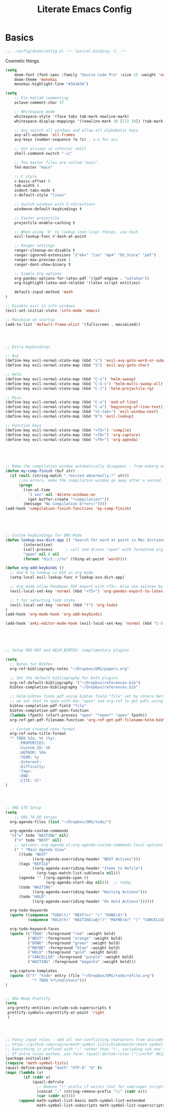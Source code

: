 #+TITLE: Literate Emacs Config
#+STARTUP: noindent content

* Basics
#+BEGIN_SRC emacs-lisp
;;; .config/doom/config.el -*- lexical-binding: t; -*-
#+END_SRC

Cosmetic things.
#+BEGIN_SRC emacs-lisp
(setq
    doom-font (font-spec :family "Source Code Pro" :size 15 :weight 'normal)
    doom-theme 'monokai
    monokai-highlight-line "#3A3A3A")
#+END_SRC

#+BEGIN_SRC emacs-lisp
(setq
    ;; Fix matlab commenting
    octave-comment-char 37

    ;; Whitespace mode
    whitespace-style '(face tabs tab-mark newline-mark)
    whitespace-display-mappings '((newline-mark 10 [172 10]) (tab-mark 9 [9655 9]))

    ;; Avy switch all windows and allow all alphabetic keys
    avy-all-windows 'all-frames
    avy-keys (number-sequence ?a ?z) ; a-z for avi

    ;; Get aliases in inferior shell
    shell-command-switch "-ic"

    ;; Tex master files are called "main".
    TeX-master "main"

    ;; C style
    c-basic-offset 8
    tab-width 8
    indent-tabs-mode t
    c-default-style "linux"

    ;; Switch windows with S-<direction>
    windmove-default-keybindings t

    ;; Faster projectile
    projectile-enable-caching t

    ;; When using 'K' to lookup (non-lisp) things, use dash
    evil-lookup-func #'dash-at-point

    ;; Ranger settings
    ranger-cleanup-on-disable t
    ranger-ignored-extensions '("mkv" "iso" "mp4" "DS_Store" "pdf")
    ranger-max-preview-size 1
    ranger-dont-show-binary t

    ;; Simple Org options
    org-pandoc-options-for-latex-pdf '((pdf-engine . "xelatex"))
    org-highlight-latex-and-related '(latex script entities)

    default-input-method 'math
)

;; Disable evil in info windows
(evil-set-initial-state 'info-mode 'emacs)

;; Maximise on startup
(add-to-list 'default-frame-alist '(fullscreen . maximized))




;; Extra keybindings

;; Avy
(define-key evil-normal-state-map (kbd "s") 'evil-avy-goto-word-or-subword-1)
(define-key evil-normal-state-map (kbd "S") 'evil-avy-goto-char)

;; Helm
(define-key evil-normal-state-map (kbd "C-s") 'helm-swoop)
(define-key evil-normal-state-map (kbd "C-S-s") 'helm-multi-swoop-all)
(define-key evil-normal-state-map (kbd "C-]") 'helm-projectile-rg)

;; Misc.
(define-key evil-normal-state-map (kbd "C-e") 'end-of-line)
(define-key evil-normal-state-map (kbd "C-a") 'beginning-of-line-text)
(define-key evil-normal-state-map (kbd "<C-tab>") 'evil-window-next)
(define-key evil-normal-state-map (kbd "K") 'evil-lookup)

;; Function keys
(define-key evil-normal-state-map (kbd "<f5>") 'compile)
(define-key evil-normal-state-map (kbd "<f8>") 'org-capture)
(define-key evil-normal-state-map (kbd "<f9>") 'org-agenda)





;; Make the compilation window automatically disappear - from enberg on #emacs
(defun my-comp-finish (buf str)
  (if (null (string-match ".*exited abnormally.*" str))
      ;;no errors, make the compilation window go away after a second
      (progn
        (run-at-time
          "1 sec" nil 'delete-windows-on
          (get-buffer-create "*compilation*"))
        (message "No Compilation Errors!"))))
(add-hook 'compilation-finish-functions 'my-comp-finish)





;; Custom keybindings for ORG Mode
(defun lookup-osx-dict-app () "Search for word at point in Mac dictionary"
        (interactive)
        (call-process      ; call and disown "open" with formatted arg
        "open" nil 0 nil
        (format "dict:://%s" (thing-at-point 'word))))

(defun org-add-keybinds ()
  ;; Use K to lookup in OSX in org mode
  (setq-local evil-lookup-func #'lookup-osx-dict-app)

  ;; Org mode allow Pandeoec PDF export with <f5>. Also use xelatex by default.
  (evil-local-set-key 'normal (kbd "<f5>") 'org-pandoc-export-to-latex-pdf)

  ;; t for selecting todo state
  (evil-local-set-key 'normal (kbd "t") 'org-todo)
)
(add-hook 'org-mode-hook 'org-add-keybinds)

(add-hook 'anki-editor-mode-hook (evil-local-set-key 'normal (kbd "C-S-c") 'anki-editor-cloze-region))





;; Setup ORG-REF and HELM_BIBTEX: complimentary plugins

(setq
  ;; Notes for BibTex
  org-ref-bibliography-notes "~/Dropbox/ORG/papers.org"

  ;; Set the default bibliography for both plugins
  org-ref-default-bibliography '("~/Dropbox/references.bib")
  bibtex-completion-bibliography "~/Dropbox/references.bib"

  ;; helm-bibtex finds pdf using bibtex field "file" set by zotero better-bibtex.
  ;; we set that to open with mac "open" and org-ref to get pdfs using this.
  bibtex-completion-pdf-field "file"
  bibtex-completion-pdf-open-function
  (lambda (fpath) (start-process "open" "*open*" "open" fpath))
  org-ref-get-pdf-filename-function 'org-ref-get-pdf-filename-helm-bibtex

  ;; Custom created note format
  org-ref-note-title-format
  "* TODO %2a. %t (%y).
      :PROPERTIES:
      :Custom_ID: %k
      :AUTHOR: %9a
      :YEAR: %y
      :Interest:
      :Difficulty:
      :Tags:
      :END:
      :CITE: %l"
)




;; ORG GTD Setup
(setq
    ;; ORG TO DO setups
  org-agenda-files (list "~/Dropbox/ORG/todo/")

  org-agenda-custom-commands
  '(("w" todo "WAITING" nil)
    ("n" todo "NEXT" nil)
    ;; options: org-agenda.el:org-agenda-custom-commands-local-options
    (" " "Main Agenda View"
      ((todo "NEXT"
            ((org-agenda-overriding-header "NEXT Actions")))
      (tags "REFILE"
            ((org-agenda-overriding-header "Items to Refile")
              (org-tags-match-list-sublevels nil)))
      (agenda "" ((org-agenda-span 8)
                  (org-agenda-start-day nil)))  ;; today
      (todo "WAITING"
            ((org-agenda-overriding-header "Waiting Actions")))
      (todo "HOLD"
            ((org-agenda-overriding-header "On Hold Actions"))))))

  org-todo-keywords
  (quote ((sequence "TODO(t)" "NEXT(n)" "|" "DONE(d)")
          (sequence "HOLD(h)" "WAITING(w@/!)" "MAYBE(m)" "|" "CANCELLED(c)")))

  org-todo-keyword-faces
  (quote (("TODO" :foreground "red" :weight bold)
          ("NEXT" :foreground "orange" :weight bold)
          ("DONE" :foreground "green" :weight bold)
          ("MAYBE" :foreground "blue" :weight bold)
          ("HOLD" :foreground "gold" :weight bold)
          ("CANCELLED" :foreground "purple" :weight bold)
          ("WAITING" :foreground "magenta" :weight bold)))

  org-capture-templates
  (quote (("t" "todo" entry (file "~/Dropbox/ORG/todo/refile.org")
            "* TODO %?\n%U\n%a\n")))
)


;; ORG Mode Prettify
(setq
 org-pretty-entities-include-sub-superscripts t
 prettify-symbols-unprettify-at-point 'right
 )




;; Fancy input rules - add all non-conflicting characters from unicode-math-symbols list:
;; https://github.com/vspinu/math-symbol-lists/blob/master/math-symbol-lists.el
;; Everything is prefixed with ";" rather than "\", including sub and super-scripts.
;; If extra rules wanted, use form: (quail-define-rules ("\\unrhd" #X22B5) ("\\unrhd" #X22B5))
(package-initialize)
(require 'math-symbol-lists)
(quail-define-package "math" "UTF-8" "Ω" t)
(mapc (lambda (x)
        (if (cddr x)
            (quail-defrule
              ;; Remove "\" prefix if exists (not for sub/super scripts) and add ";" to all.
              (concat ";" (string-remove-prefix "\\" (cadr x)))
              (car (cddr x)))))
      (append math-symbol-list-basic math-symbol-list-extended
              math-symbol-list-subscripts math-symbol-list-superscripts))

#+END_SRC
